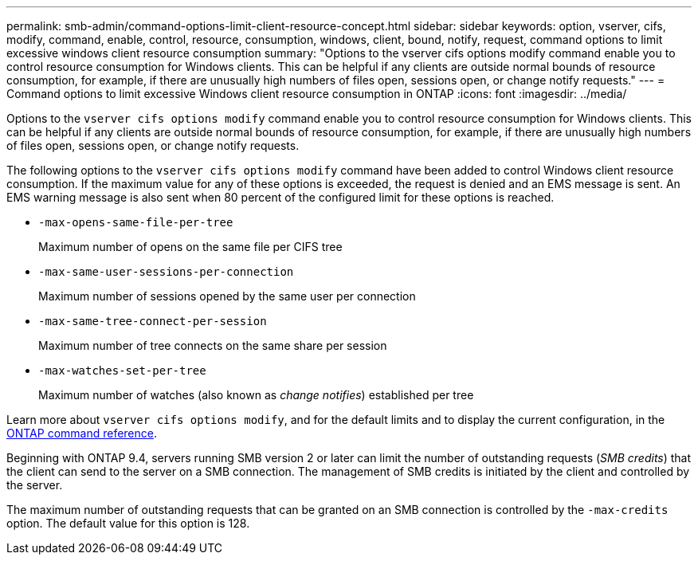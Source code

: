 ---
permalink: smb-admin/command-options-limit-client-resource-concept.html
sidebar: sidebar
keywords: option, vserver, cifs, modify, command, enable, control, resource, consumption, windows, client, bound, notify, request, command options to limit excessive windows client resource consumption
summary: "Options to the vserver cifs options modify command enable you to control resource consumption for Windows clients. This can be helpful if any clients are outside normal bounds of resource consumption, for example, if there are unusually high numbers of files open, sessions open, or change notify requests."
---
= Command options to limit excessive Windows client resource consumption in ONTAP
:icons: font
:imagesdir: ../media/

[.lead]
Options to the `vserver cifs options modify` command enable you to control resource consumption for Windows clients. This can be helpful if any clients are outside normal bounds of resource consumption, for example, if there are unusually high numbers of files open, sessions open, or change notify requests.

The following options to the `vserver cifs options modify` command have been added to control Windows client resource consumption. If the maximum value for any of these options is exceeded, the request is denied and an EMS message is sent. An EMS warning message is also sent when 80 percent of the configured limit for these options is reached.

* `-max-opens-same-file-per-tree`
+
Maximum number of opens on the same file per CIFS tree

* `-max-same-user-sessions-per-connection`
+
Maximum number of sessions opened by the same user per connection

* `-max-same-tree-connect-per-session`
+
Maximum number of tree connects on the same share per session

* `-max-watches-set-per-tree`
+
Maximum number of watches (also known as _change notifies_) established per tree

Learn more about `vserver cifs options modify`, and for the default limits and to display the current configuration, in the link:https://docs.netapp.com/us-en/ontap-cli/vserver-cifs-options-modify.html[ONTAP command reference^].

Beginning with ONTAP 9.4, servers running SMB version 2 or later can limit the number of outstanding requests (_SMB credits_) that the client can send to the server on a SMB connection. The management of SMB credits is initiated by the client and controlled by the server.

The maximum number of outstanding requests that can be granted on an SMB connection is controlled by the `-max-credits` option. The default value for this option is 128.


// 2025 Jan 16, ONTAPDOC-2569